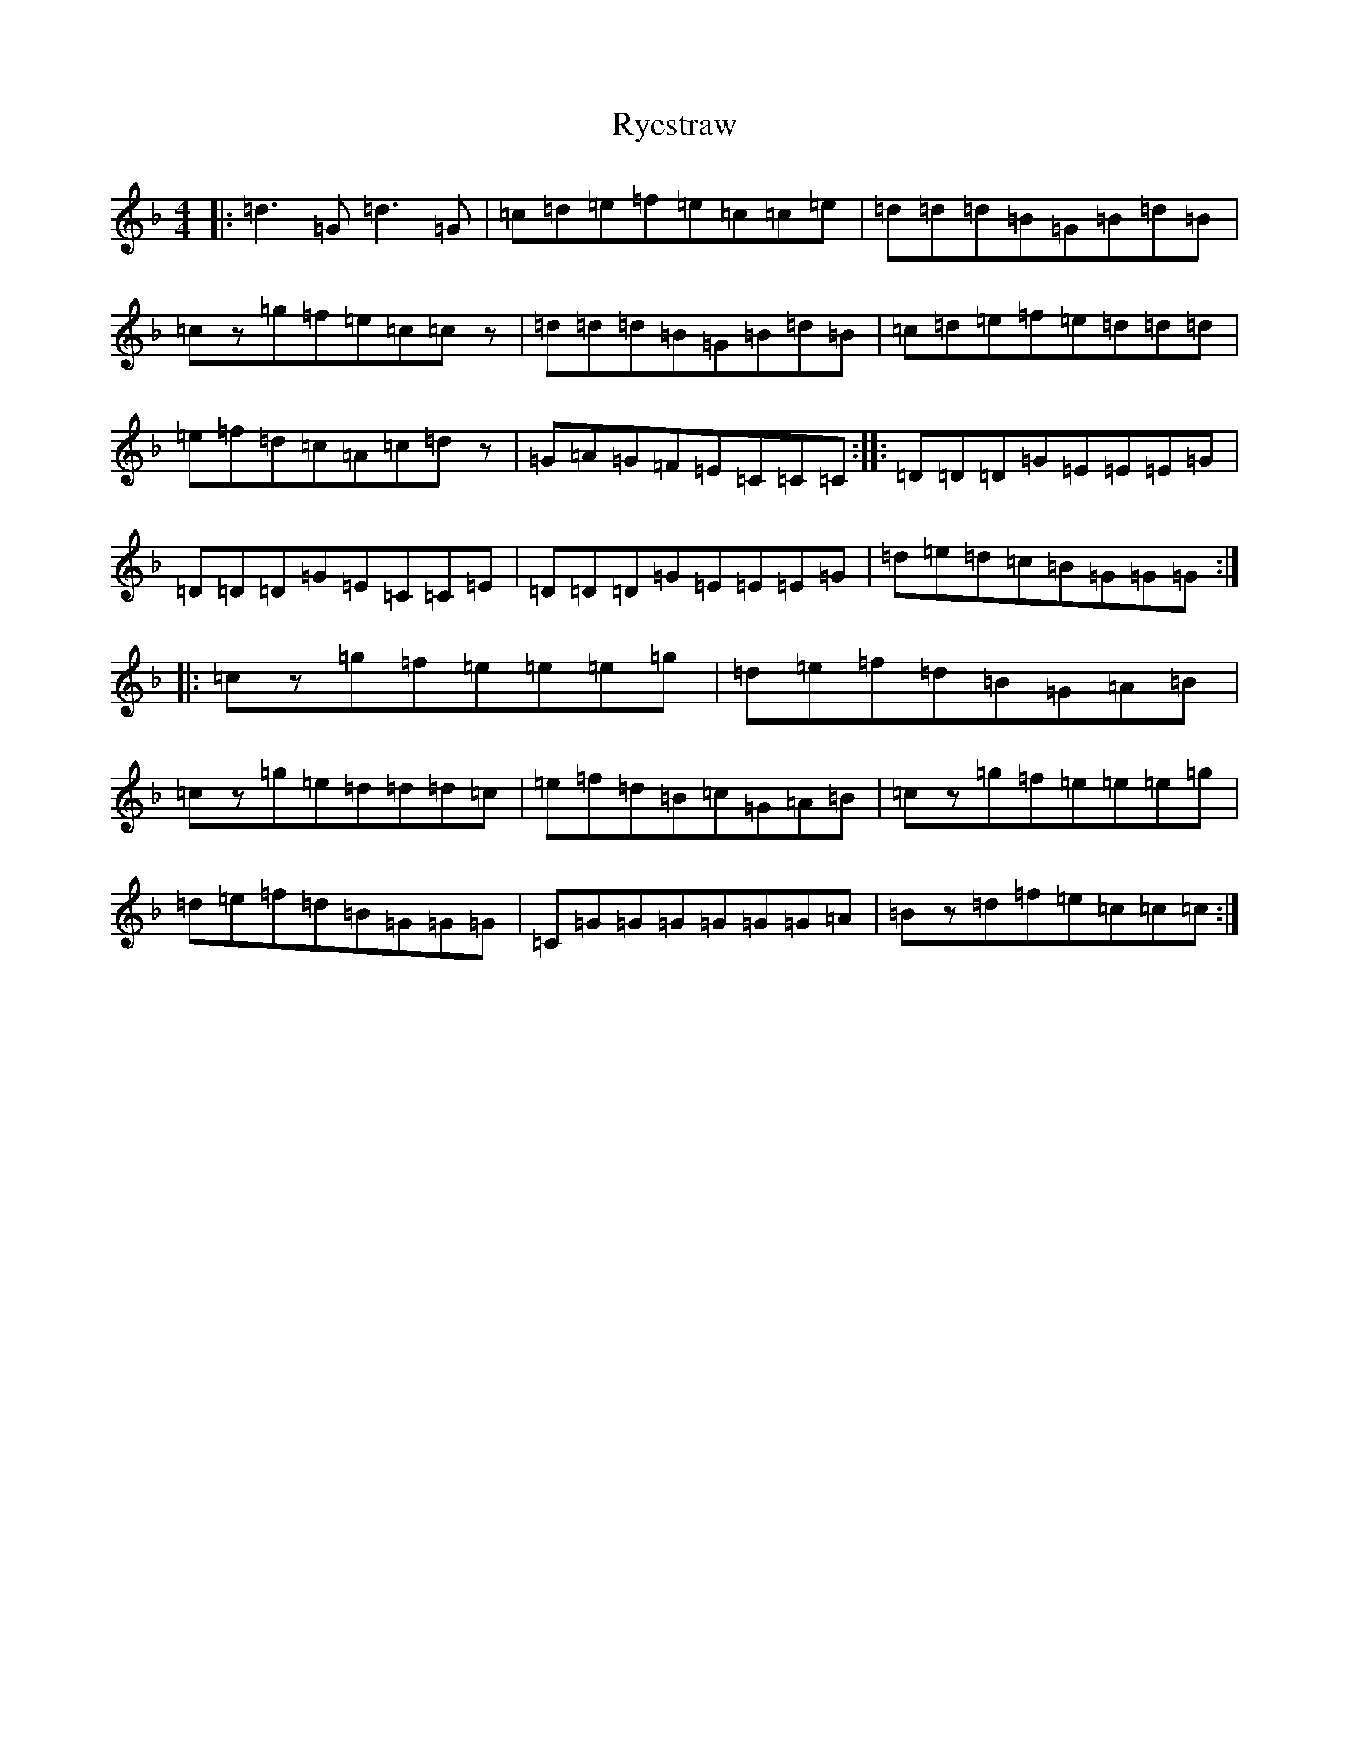 X: 18687
T: Ryestraw
S: https://thesession.org/tunes/11150#setting11150
Z: A Mixolydian
R: reel
M:4/4
L:1/8
K: C Mixolydian
|:=d3=G=d3=G|=c=d=e=f=e=c=c=e|=d=d=d=B=G=B=d=B|=cz=g=f=e=c=cz|=d=d=d=B=G=B=d=B|=c=d=e=f=e=d=d=d|=e=f=d=c=A=c=dz|=G=A=G=F=E=C=C=C:||:=D=D=D=G=E=E=E=G|=D=D=D=G=E=C=C=E|=D=D=D=G=E=E=E=G|=d=e=d=c=B=G=G=G:||:=cz=g=f=e=e=e=g|=d=e=f=d=B=G=A=B|=cz=g=e=d=d=d=c|=e=f=d=B=c=G=A=B|=cz=g=f=e=e=e=g|=d=e=f=d=B=G=G=G|=C=G=G=G=G=G=G=A|=Bz=d=f=e=c=c=c:|